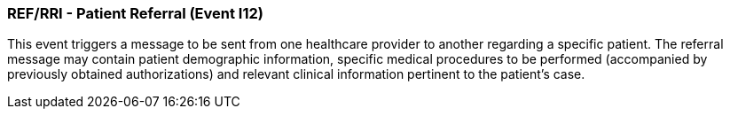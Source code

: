 === REF/RRI - Patient Referral (Event I12)
[v291_section="11.5.2"]

This event triggers a message to be sent from one healthcare provider to another regarding a specific patient. The referral message may contain patient demographic information, specific medical procedures to be performed (accompanied by previously obtained authorizations) and relevant clinical information pertinent to the patient's case.

